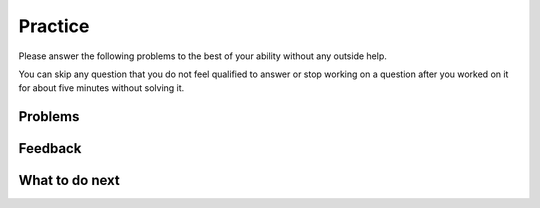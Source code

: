 Practice
-----------------------------------------------------

Please answer the following problems to the best of your ability without any outside help. 

You can skip any question that you do not feel qualified to answer or stop working on a question after you worked on it for
about five minutes without solving it.

Problems
==============

.. selectquestion:: fl-get-middle-ps-sq-tog
   :fromid: get-middle, get-middle-Parsons-Version-pilot
   :toggle: lock
   :points: 10

.. selectquestion:: fl-dict-to-list-ps-sq-tog
   :fromid: dict_to_list_pilot, dict_to_list_pp_pilot
   :toggle: lock
   :points: 10

.. selectquestion:: fl-has22-ps-sq-tog
   :fromid: has22_Write, has22_Parsons-Version-A
   :toggle: lock
   :points: 10


.. selectquestion:: fl-sum13-ps-sq-tog
   :fromid: sum13_writecode_test_1_v2, sum13-Parsons-version-pilot
   :toggle: lock
   :points: 10


Feedback
============================

.. poll:: fl-toggle-poll
    :scale: 9

    From 1-lowest to 9-highest, how useful was the Parsons problem in helping you <b>solve</b> these problems? Please skip this question if you didn't use it.

.. shortanswer:: fl-toggle-sa
    
    Please explain the option you chose above in more detail. Please skip this question if you didn't use any Parsons problems.
    
    

What to do next
============================
.. raw:: html
   
   <h4>Click on the following link to finish a posttest 👉 <b><a href="fl-posttest.html">Posttest</b></h4>
